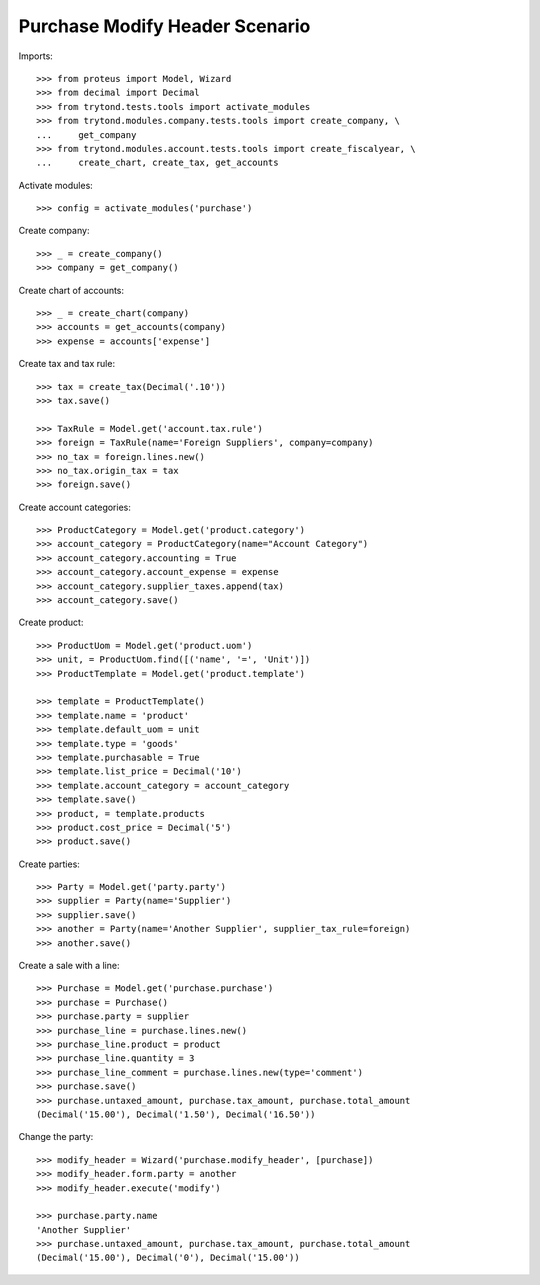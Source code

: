 ===============================
Purchase Modify Header Scenario
===============================

Imports::

    >>> from proteus import Model, Wizard
    >>> from decimal import Decimal
    >>> from trytond.tests.tools import activate_modules
    >>> from trytond.modules.company.tests.tools import create_company, \
    ...     get_company
    >>> from trytond.modules.account.tests.tools import create_fiscalyear, \
    ...     create_chart, create_tax, get_accounts

Activate modules::

    >>> config = activate_modules('purchase')

Create company::

    >>> _ = create_company()
    >>> company = get_company()

Create chart of accounts::

    >>> _ = create_chart(company)
    >>> accounts = get_accounts(company)
    >>> expense = accounts['expense']

Create tax and tax rule::

    >>> tax = create_tax(Decimal('.10'))
    >>> tax.save()

    >>> TaxRule = Model.get('account.tax.rule')
    >>> foreign = TaxRule(name='Foreign Suppliers', company=company)
    >>> no_tax = foreign.lines.new()
    >>> no_tax.origin_tax = tax
    >>> foreign.save()

Create account categories::

    >>> ProductCategory = Model.get('product.category')
    >>> account_category = ProductCategory(name="Account Category")
    >>> account_category.accounting = True
    >>> account_category.account_expense = expense
    >>> account_category.supplier_taxes.append(tax)
    >>> account_category.save()

Create product::

    >>> ProductUom = Model.get('product.uom')
    >>> unit, = ProductUom.find([('name', '=', 'Unit')])
    >>> ProductTemplate = Model.get('product.template')

    >>> template = ProductTemplate()
    >>> template.name = 'product'
    >>> template.default_uom = unit
    >>> template.type = 'goods'
    >>> template.purchasable = True
    >>> template.list_price = Decimal('10')
    >>> template.account_category = account_category
    >>> template.save()
    >>> product, = template.products
    >>> product.cost_price = Decimal('5')
    >>> product.save()

Create parties::

    >>> Party = Model.get('party.party')
    >>> supplier = Party(name='Supplier')
    >>> supplier.save()
    >>> another = Party(name='Another Supplier', supplier_tax_rule=foreign)
    >>> another.save()

Create a sale with a line::

    >>> Purchase = Model.get('purchase.purchase')
    >>> purchase = Purchase()
    >>> purchase.party = supplier
    >>> purchase_line = purchase.lines.new()
    >>> purchase_line.product = product
    >>> purchase_line.quantity = 3
    >>> purchase_line_comment = purchase.lines.new(type='comment')
    >>> purchase.save()
    >>> purchase.untaxed_amount, purchase.tax_amount, purchase.total_amount
    (Decimal('15.00'), Decimal('1.50'), Decimal('16.50'))

Change the party::

    >>> modify_header = Wizard('purchase.modify_header', [purchase])
    >>> modify_header.form.party = another
    >>> modify_header.execute('modify')

    >>> purchase.party.name
    'Another Supplier'
    >>> purchase.untaxed_amount, purchase.tax_amount, purchase.total_amount
    (Decimal('15.00'), Decimal('0'), Decimal('15.00'))
